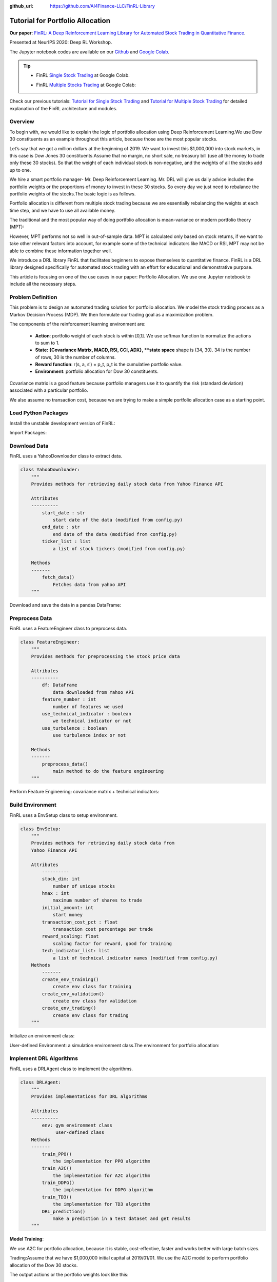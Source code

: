 :github_url: https://github.com/AI4Finance-LLC/FinRL-Library

Tutorial for Portfolio Allocation
===================================

**Our paper**: 
`FinRL: A Deep Reinforcement Learning Library for Automated Stock Trading in Quantitative Finance`_. 

.. _FinRL\: A Deep Reinforcement Learning Library for Automated Stock Trading in Quantitative Finance: https://arxiv.org/abs/2011.09607

Presented at NeurIPS 2020: Deep RL Workshop.

The Jupyter notebook codes are available on our Github_ and `Google Colab`_.

.. _Github: https://github.com/AI4Finance-LLC/FinRL-Library
.. _Google Colab: https://colab.research.google.com/github/AI4Finance-LLC/FinRL-Library/blob/master/FinRL_multiple_stock_trading.ipynb

.. tip::

    - FinRL `Single Stock Trading`_ at Google Colab.
    
    .. _Single Stock Trading: https://colab.research.google.com/github/AI4Finance-LLC/FinRL-Library/blob/master/FinRL_single_stock_trading.ipynb
    
    - FinRL `Multiple Stocks Trading`_ at Google Colab: 

    .. _Multiple Stocks Trading: https://colab.research.google.com/github/AI4Finance-LLC/FinRL-Library/blob/master/FinRL_multiple_stock_trading.ipynb
    
Check our previous tutorials: `Tutorial for Single Stock Trading`_ and `Tutorial for Multiple Stock Trading`_ for detailed explanation of the FinRL architecture and modules.

.. _Tutorial for Single Stock Trading: finrl_single_stock.rst
.. _Tutorial for Multiple Stock Trading: finrl_multiple_stock.rst



Overview
-------------

To begin with, we would like to explain the logic of portfolio allocation using Deep Reinforcement Learning.We use Dow 30 constituents as an example throughout this article, because those are the most popular stocks.

Let’s say that we got a million dollars at the beginning of 2019. We want to invest this $1,000,000 into stock markets, in this case is Dow Jones 30 constituents.Assume that no margin, no short sale, no treasury bill (use all the money to trade only these 30 stocks). So that the weight of each individual stock is non-negative, and the weights of all the stocks add up to one.

We hire a smart portfolio manager- Mr. Deep Reinforcement Learning. Mr. DRL will give us daily advice includes the portfolio weights or the proportions of money to invest in these 30 stocks. So every day we just need to rebalance the portfolio weights of the stocks.The basic logic is as follows.

.. image:: ../image/portfolio_allocation_1.png

Portfolio allocation is different from multiple stock trading because we are essentially rebalancing the weights at each time step, and we have to use all available money.

The traditional and the most popular way of doing portfolio allocation is mean-variance or modern portfolio theory (MPT):

.. image:: ../image/portfolio_allocation_2.png


However, MPT performs not so well in out-of-sample data. MPT is calculated only based on stock returns, if we want to take other relevant factors into account, for example some of the technical indicators like MACD or RSI, MPT may not be able to combine these information together well.

We introduce a DRL library FinRL that facilitates beginners to expose themselves to quantitative finance. FinRL is a DRL library designed specifically for automated stock trading with an effort for educational and demonstrative purpose.

This article is focusing on one of the use cases in our paper: Portfolio Allocation. We use one Jupyter notebook to include all the necessary steps.

.. image:: ../image/FinRL-Architecture.png



Problem Definition
--------------------------

This problem is to design an automated trading solution for portfolio allocation. We model the stock trading process as a Markov Decision Process (MDP). We then formulate our trading goal as a maximization problem.

The components of the reinforcement learning environment are:

    - **Action**: portfolio weight of each stock is within [0,1]. We use softmax function to normalize the actions to sum to 1.
    
    - **State: {Covariance Matrix, MACD, RSI, CCI, ADX}, **state space** shape is (34, 30). 34 is the number of rows, 30 is the number of columns.
    
    - **Reward function**: r(s, a, s′) = p_t, p_t is the cumulative portfolio value.
    
    - **Environment**: portfolio allocation for Dow 30 constituents.


Covariance matrix is a good feature because portfolio managers use it to quantify the risk (standard deviation) associated with a particular portfolio.

We also assume no transaction cost, because we are trying to make a simple portfolio allocation case as a starting point.



Load Python Packages
--------------------------

Install the unstable development version of FinRL:

.. code-block:: python
   :linenos:

    # Install the unstable development version in Jupyter notebook:
    !pip install git+https://github.com/AI4Finance-LLC/FinRL-Library.git
    
    
Import Packages:

.. code-block:: python
   :linenos:

    # import packages
    import pandas as pd
    import numpy as np
    import matplotlib
    import matplotlib.pyplot as plt
    matplotlib.use('Agg')
    import datetime
    
    from finrl.config import config
    from finrl.marketdata.yahoodownloader import YahooDownloader
    from finrl.preprocessing.preprocessors import FeatureEngineer
    from finrl.preprocessing.data import data_split
    from finrl.env.environment import EnvSetup
    from finrl.env.EnvMultipleStock_train import StockEnvTrain
    from finrl.env.EnvMultipleStock_trade import StockEnvTrade
    from finrl.model.models import DRLAgent
    from finrl.trade.backtest import BackTestStats, BaselineStats, BackTestPlot, backtest_strat, baseline_strat
    from finrl.trade.backtest import backtest_strat, baseline_strat
    
    import os
    if not os.path.exists("./" + config.DATA_SAVE_DIR):
        os.makedirs("./" + config.DATA_SAVE_DIR)
    if not os.path.exists("./" + config.TRAINED_MODEL_DIR):
        os.makedirs("./" + config.TRAINED_MODEL_DIR)
    if not os.path.exists("./" + config.TENSORBOARD_LOG_DIR):
        os.makedirs("./" + config.TENSORBOARD_LOG_DIR)
    if not os.path.exists("./" + config.RESULTS_DIR):
        os.makedirs("./" + config.RESULTS_DIR)
    
    

Download Data
--------------------------

FinRL uses a YahooDownloader class to extract data.

.. code-block:: python
   
    class YahooDownloader:
        """
        Provides methods for retrieving daily stock data from Yahoo Finance API
        
        Attributes
        ----------
            start_date : str
                start date of the data (modified from config.py)
            end_date : str
                end date of the data (modified from config.py)
            ticker_list : list
                a list of stock tickers (modified from config.py)
                
        Methods
        -------
            fetch_data()
                Fetches data from yahoo API
        """

Download and save the data in a pandas DataFrame:

.. code-block:: python
   :linenos:

    # Download and save the data in a pandas DataFrame:
    df = YahooDownloader(start_date = '2008-01-01',
                         end_date = '2020-12-01',
                         ticker_list = config.DOW_30_TICKER).fetch_data()
    

Preprocess Data
--------------------------

FinRL uses a FeatureEngineer class to preprocess data.

.. code-block:: python

    class FeatureEngineer:
        """
        Provides methods for preprocessing the stock price data
        
        Attributes
        ----------
            df: DataFrame
                data downloaded from Yahoo API
            feature_number : int
                number of features we used
            use_technical_indicator : boolean
                we technical indicator or not
            use_turbulence : boolean
                use turbulence index or not
                
        Methods
        -------
            preprocess_data()
                main method to do the feature engineering
        """

Perform Feature Engineering: covariance matrix + technical indicators:

.. code-block:: python
   :linenos:

    # Perform Feature Engineering:
    df = FeatureEngineer(df.copy(),
                        use_technical_indicator=True,
                        use_turbulence=False).preprocess_data()
    
    
    # add covariance matrix as states
    df=df.sort_values(['date','tic'],ignore_index=True)
    df.index = df.date.factorize()[0]
    
    cov_list = []
    # look back is one year
    lookback=252
    for i in range(lookback,len(df.index.unique())):
      data_lookback = df.loc[i-lookback:i,:]
      price_lookback=data_lookback.pivot_table(index = 'date',columns = 'tic', values = 'close')
      return_lookback = price_lookback.pct_change().dropna()
      covs = return_lookback.cov().values 
      cov_list.append(covs)
      
    df_cov = pd.DataFrame({'date':df.date.unique()[lookback:],'cov_list':cov_list})
    df = df.merge(df_cov, on='date')
    df = df.sort_values(['date','tic']).reset_index(drop=True)
    df.head()    

.. image:: ../image/portfolio_allocation_3.png

Build Environment
--------------------------

FinRL uses a EnvSetup class to setup environment.


.. code-block:: python

    class EnvSetup:
        """
        Provides methods for retrieving daily stock data from
        Yahoo Finance API
        
        Attributes
            ----------
            stock_dim: int
                number of unique stocks
            hmax : int
                maximum number of shares to trade
            initial_amount: int
                start money
            transaction_cost_pct : float
                transaction cost percentage per trade
            reward_scaling: float
                scaling factor for reward, good for training
            tech_indicator_list: list
                a list of technical indicator names (modified from config.py)
        Methods
            -------
            create_env_training()
                create env class for training
            create_env_validation()
                create env class for validation
            create_env_trading()
                create env class for trading
        """


Initialize an environment class:

User-defined Environment: a simulation environment class.The environment for portfolio allocation:

.. code-block:: python
   :linenos:

    import numpy as np
    import pandas as pd
    from gym.utils import seeding
    import gym
    from gym import spaces
    import matplotlib
    matplotlib.use('Agg')
    import matplotlib.pyplot as plt
    
    class StockPortfolioEnv(gym.Env):
        """A single stock trading environment for OpenAI gym
        Attributes
        ----------
            df: DataFrame
                input data
            stock_dim : int
                number of unique stocks
            hmax : int
                maximum number of shares to trade
            initial_amount : int
                start money
            transaction_cost_pct: float
                transaction cost percentage per trade
            reward_scaling: float
                scaling factor for reward, good for training
            state_space: int
                the dimension of input features
            action_space: int
                equals stock dimension
            tech_indicator_list: list
                a list of technical indicator names
            turbulence_threshold: int
                a threshold to control risk aversion
            day: int
                an increment number to control date
        Methods
        -------
        _sell_stock()
            perform sell action based on the sign of the action
        _buy_stock()
            perform buy action based on the sign of the action
        step()
            at each step the agent will return actions, then 
            we will calculate the reward, and return the next observation.
        reset()
            reset the environment
        render()
            use render to return other functions
        save_asset_memory()
            return account value at each time step
        save_action_memory()
            return actions/positions at each time step
            
        """
        metadata = {'render.modes': ['human']}
    
        def __init__(self, 
                    df,
                    stock_dim,
                    hmax,
                    initial_amount,
                    transaction_cost_pct,
                    reward_scaling,
                    state_space,
                    action_space,
                    tech_indicator_list,
                    turbulence_threshold,
                    lookback=252,
                    day = 0):
            #super(StockEnv, self).__init__()
            #money = 10 , scope = 1
            self.day = day
            self.lookback=lookback
            self.df = df
            self.stock_dim = stock_dim
            self.hmax = hmax
            self.initial_amount = initial_amount
            self.transaction_cost_pct =transaction_cost_pct
            self.reward_scaling = reward_scaling
            self.state_space = state_space
            self.action_space = action_space
            self.tech_indicator_list = tech_indicator_list
    
            # action_space normalization and shape is self.stock_dim
            self.action_space = spaces.Box(low = 0, high = 1,shape = (self.action_space,)) 
            # Shape = (34, 30)
            # covariance matrix + technical indicators
            self.observation_space = spaces.Box(low=0, 
                                                high=np.inf, 
                                                shape = (self.state_space+len(self.tech_indicator_list),
                                                         self.state_space))
    
            # load data from a pandas dataframe
            self.data = self.df.loc[self.day,:]
            self.covs = self.data['cov_list'].values[0]
            self.state =  np.append(np.array(self.covs),
                          [self.data[tech].values.tolist() for tech in self.tech_indicator_list ], axis=0)
            self.terminal = False     
            self.turbulence_threshold = turbulence_threshold        
            # initalize state: inital portfolio return + individual stock return + individual weights
            self.portfolio_value = self.initial_amount
    
            # memorize portfolio value each step
            self.asset_memory = [self.initial_amount]
            # memorize portfolio return each step
            self.portfolio_return_memory = [0]
            self.actions_memory=[[1/self.stock_dim]*self.stock_dim]
            self.date_memory=[self.data.date.unique()[0]]
    
            
        def step(self, actions):
            # print(self.day)
            self.terminal = self.day >= len(self.df.index.unique())-1
            # print(actions)
    
            if self.terminal:
                df = pd.DataFrame(self.portfolio_return_memory)
                df.columns = ['daily_return']
                plt.plot(df.daily_return.cumsum(),'r')
                plt.savefig('results/cumulative_reward.png')
                plt.close()
                
                plt.plot(self.portfolio_return_memory,'r')
                plt.savefig('results/rewards.png')
                plt.close()
    
                print("=================================")
                print("begin_total_asset:{}".format(self.asset_memory[0]))           
                print("end_total_asset:{}".format(self.portfolio_value))
    
                df_daily_return = pd.DataFrame(self.portfolio_return_memory)
                df_daily_return.columns = ['daily_return']
                if df_daily_return['daily_return'].std() !=0:
                  sharpe = (252**0.5)*df_daily_return['daily_return'].mean()/ \
                           df_daily_return['daily_return'].std()
                  print("Sharpe: ",sharpe)
                print("=================================")
                
                return self.state, self.reward, self.terminal,{}
    
            else:
                #print(actions)
                # actions are the portfolio weight
                # normalize to sum of 1
                norm_actions = (np.array(actions) - np.array(actions).min()) / (np.array(actions) - np.array(actions).min()).sum()
                weights = norm_actions 
                #print(weights)
                self.actions_memory.append(weights)
                last_day_memory = self.data
    
                #load next state
                self.day += 1
                self.data = self.df.loc[self.day,:]
                self.covs = self.data['cov_list'].values[0]
                self.state =  np.append(np.array(self.covs), [self.data[tech].values.tolist() for tech in self.tech_indicator_list ], axis=0)
                # calcualte portfolio return
                # individual stocks' return * weight
                portfolio_return = sum(((self.data.close.values / last_day_memory.close.values)-1)*weights)
                # update portfolio value
                new_portfolio_value = self.portfolio_value*(1+portfolio_return)
                self.portfolio_value = new_portfolio_value
    
                # save into memory
                self.portfolio_return_memory.append(portfolio_return)
                self.date_memory.append(self.data.date.unique()[0])            
                self.asset_memory.append(new_portfolio_value)
    
                # the reward is the new portfolio value or end portfolo value
                self.reward = new_portfolio_value 
                #self.reward = self.reward*self.reward_scaling
    
    
            return self.state, self.reward, self.terminal, {}
    
        def reset(self):
            self.asset_memory = [self.initial_amount]
            self.day = 0
            self.data = self.df.loc[self.day,:]
            # load states
            self.covs = self.data['cov_list'].values[0]
            self.state =  np.append(np.array(self.covs), [self.data[tech].values.tolist() for tech in self.tech_indicator_list ], axis=0)
            self.portfolio_value = self.initial_amount
            #self.cost = 0
            #self.trades = 0
            self.terminal = False 
            self.portfolio_return_memory = [0]
            self.actions_memory=[[1/self.stock_dim]*self.stock_dim]
            self.date_memory=[self.data.date.unique()[0]] 
            return self.state
        
        def render(self, mode='human'):
            return self.state
        
        def save_asset_memory(self):
            date_list = self.date_memory
            portfolio_return = self.portfolio_return_memory
            #print(len(date_list))
            #print(len(asset_list))
            df_account_value = pd.DataFrame({'date':date_list,'daily_return':portfolio_return})
            return df_account_value
    
        def save_action_memory(self):
            # date and close price length must match actions length
            date_list = self.date_memory
            df_date = pd.DataFrame(date_list)
            df_date.columns = ['date']
            
            action_list = self.actions_memory
            df_actions = pd.DataFrame(action_list)
            df_actions.columns = self.data.tic.values
            df_actions.index = df_date.date
            #df_actions = pd.DataFrame({'date':date_list,'actions':action_list})
            return df_actions
    
        def _seed(self, seed=None):
            self.np_random, seed = seeding.np_random(seed)
            return [seed]
                                             

Implement DRL Algorithms
--------------------------

.. image:: ../image/alg_compare.png

FinRL uses a DRLAgent class to implement the algorithms.

.. code-block:: python

    class DRLAgent:
        """
        Provides implementations for DRL algorithms
        
        Attributes
        ----------
            env: gym environment class
                 user-defined class
        Methods
        -------
            train_PPO()
                the implementation for PPO algorithm
            train_A2C()
                the implementation for A2C algorithm
            train_DDPG()
                the implementation for DDPG algorithm
            train_TD3()
                the implementation for TD3 algorithm 
            DRL_prediction() 
                make a prediction in a test dataset and get results
        """

**Model Training**:

We use A2C for portfolio allocation, because it is stable, cost-effective, faster and works better with large batch sizes.

Trading:Assume that we have $1,000,000 initial capital at 2019/01/01. We use the A2C model to perform portfolio allocation of the Dow 30 stocks.


.. code-block:: python
   :linenos:

    trade = data_split(df,'2019-01-01', '2020-12-01')
    
    env_trade, obs_trade = env_setup.create_env_trading(data = trade,
                                             env_class = StockPortfolioEnv) 
    
    df_daily_return, df_actions = DRLAgent.DRL_prediction(model=model_a2c,
                            test_data = trade,
                            test_env = env_trade,
                            test_obs = obs_trade)
    

.. image:: ../image/portfolio_allocation_4.png


The output actions or the portfolio weights look like this:

.. image:: ../image/portfolio_allocation_5.png


Backtesting Performance
--------------------------

FinRL uses a set of functions to do the backtesting with Quantopian pyfolio.

.. code-block:: python
   :linenos:

    from pyfolio import timeseries
    DRL_strat = backtest_strat(df_daily_return)
    perf_func = timeseries.perf_stats 
    perf_stats_all = perf_func( returns=DRL_strat, 
                                  factor_returns=DRL_strat, 
                                    positions=None, transactions=None, turnover_denom="AGB")
    print("==============DRL Strategy Stats===========")
    perf_stats_all
    print("==============Get Index Stats===========")
    baesline_perf_stats=BaselineStats('^DJI',
                                      baseline_start = '2019-01-01',
                                      baseline_end = '2020-12-01')
                                      
                                      
    # plot                                
    dji, dow_strat = baseline_strat('^DJI','2019-01-01','2020-12-01')
    import pyfolio
    %matplotlib inline
    with pyfolio.plotting.plotting_context(font_scale=1.1):
            pyfolio.create_full_tear_sheet(returns = DRL_strat,
                                           benchmark_rets=dow_strat, set_context=False)
                                           
The left table is the stats for backtesting performance, the right table is the stats for Index (DJIA) performance.

.. image:: ../image/portfolio_allocation_6.png
                 
**Plots**:

.. image:: ../image/portfolio_allocation_7.png
    :scale: 60 %
.. image:: ../image/portfolio_allocation_8.png

.. image:: ../image/portfolio_allocation_9.png






